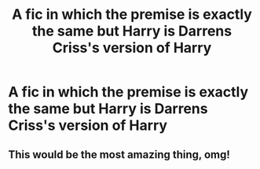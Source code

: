 #+TITLE: A fic in which the premise is exactly the same but Harry is Darrens Criss's version of Harry

* A fic in which the premise is exactly the same but Harry is Darrens Criss's version of Harry
:PROPERTIES:
:Author: mine811
:Score: 5
:DateUnix: 1599838246.0
:DateShort: 2020-Sep-11
:FlairText: Prompt/Request
:END:

** This would be the most amazing thing, omg!
:PROPERTIES:
:Author: BackwardsDaydream
:Score: 1
:DateUnix: 1599844292.0
:DateShort: 2020-Sep-11
:END:
